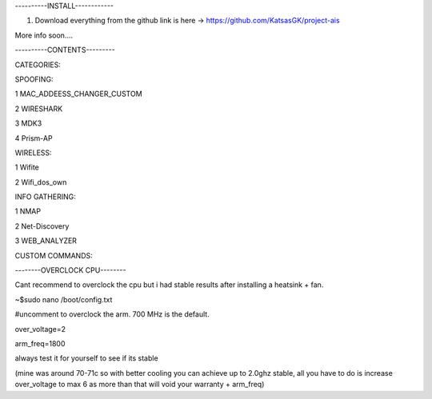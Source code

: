----------INSTALL------------

1) Download everything from the github link is here -> https://github.com/KatsasGK/project-ais

More info soon....


----------CONTENTS---------

CATEGORIES:

SPOOFING:


1 MAC_ADDEESS_CHANGER_CUSTOM

2 WIRESHARK

3 MDK3

4 Prism-AP

WIRELESS:

1 Wifite

2 Wifi_dos_own

INFO GATHERING:

1 NMAP

2 Net-Discovery

3 WEB_ANALYZER

CUSTOM COMMANDS:

--------OVERCLOCK CPU--------

Cant recommend to overclock the cpu but i had stable results after installing a heatsink + fan.

~$sudo nano /boot/config.txt

#uncomment to overclock the arm. 700 MHz is the default.

over_voltage=2

arm_freq=1800

always test it for yourself to see if its stable

(mine was around 70-71c so with better cooling you can achieve up to 2.0ghz stable, all you have to do is increase over_voltage to max 6 as more than that will void your warranty + arm_freq)